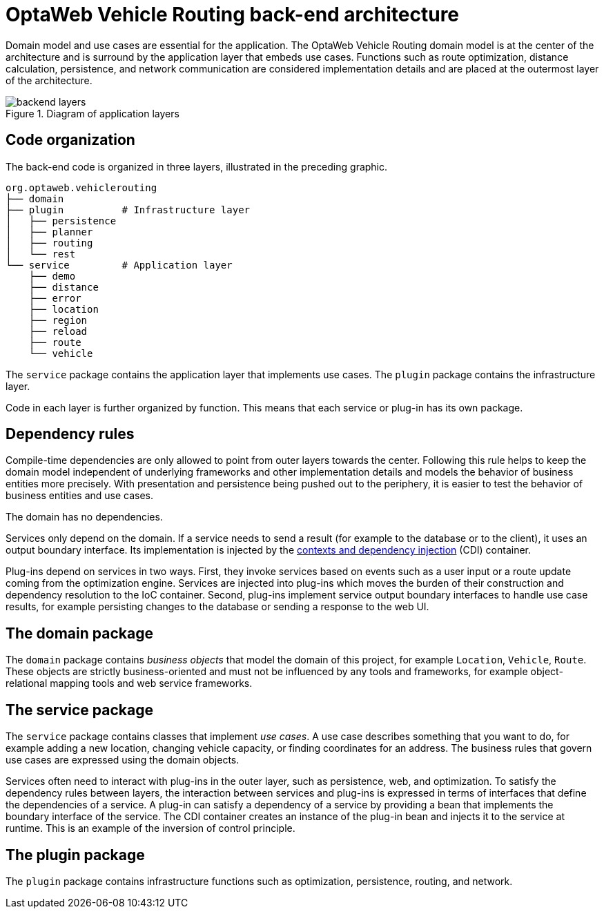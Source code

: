 [id='backend-architecture-con_{context}']

= OptaWeb Vehicle Routing back-end architecture

Domain model and use cases are essential for the application.
The OptaWeb Vehicle Routing domain model is at the center of the architecture and is surround by the application layer that embeds use cases.
Functions such as route optimization, distance calculation, persistence, and network communication are considered implementation details
and are placed at the outermost layer of the architecture.

.Diagram of application layers
//image::backend-layers.svg[align="center"]
image::vrp/backend-layers.svg[align="center"]

== Code organization

The back-end code is organized in three layers, illustrated in the preceding graphic.

[literal]
....
org.optaweb.vehiclerouting
├── domain
├── plugin          # Infrastructure layer
│   ├── persistence
│   ├── planner
│   ├── routing
│   └── rest
└── service         # Application layer
    ├── demo
    ├── distance
    ├── error
    ├── location
    ├── region
    ├── reload
    ├── route
    └── vehicle
....

The `service` package contains the application layer that implements use cases.
The `plugin` package contains the infrastructure layer.

Code in each layer is further organized by function.
This means that each service or plug-in has its own package.

== Dependency rules

Compile-time dependencies are only allowed to point from outer layers towards the center.
Following this rule helps to keep the domain model independent of underlying frameworks and other implementation details and models the behavior of business entities more precisely.
With presentation and persistence being pushed out to the periphery, it is easier to test the behavior of business entities and use cases.

The domain has no dependencies.

Services only depend on the domain.
If a service needs to send a result (for example to the database or to the client), it uses an output boundary interface.
Its implementation is injected by the  https://quarkus.io/guides/cdi[contexts and dependency injection] (CDI) container.

Plug-ins depend on services in two ways.
First, they invoke services based on events such as a user input or a route update coming from the optimization engine.
Services are injected into plug-ins which moves the burden of their construction and dependency resolution to the IoC container.
Second, plug-ins implement service output boundary interfaces to handle use case results, for example persisting changes to the database or sending a response to the web UI.

== The domain package

The `domain` package contains _business objects_ that model the domain of this project, for example `Location`, `Vehicle`, `Route`.
These objects are strictly business-oriented and must not be influenced by any tools and frameworks, for example object-relational mapping tools and web service frameworks.

== The service package

The `service` package contains classes that implement _use cases_.
A use case describes something that you want to do, for example adding a new location, changing vehicle capacity, or finding coordinates for an address.
The business rules that govern use cases are expressed using the domain objects.

Services often need to interact with plug-ins in the outer layer, such as persistence, web, and optimization.
To satisfy the dependency rules between layers, the interaction between services and plug-ins is expressed in terms of interfaces that define the dependencies of a service.
A plug-in can satisfy a dependency of a service by providing a bean that implements the boundary interface of the service.
The CDI container creates an instance of the plug-in bean and injects it to the service at runtime.
This is an example of the inversion of control principle.

== The plugin package

The `plugin` package contains infrastructure functions such as optimization, persistence, routing, and network.

